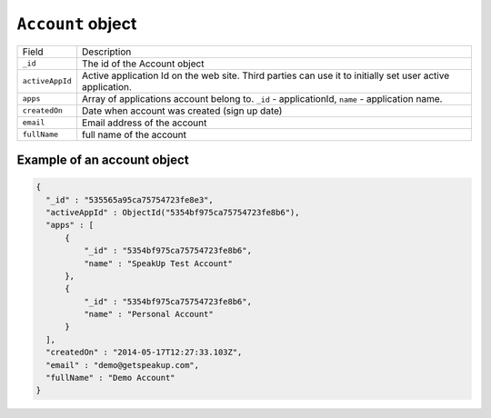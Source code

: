 .. _account_object:

``Account`` object
======================

.. list-table::

  * - Field
    - Description

  * - ``_id``
    - The id of the Account object

  * - ``activeAppId``
    - Active application Id on the web site. Third parties can use it to initially set user active application.

  * - ``apps``
    - Array of applications account belong to. ``_id`` - applicationId, ``name`` - application name.

  * - ``createdOn``
    - Date when account was created (sign up date)

  * - ``email``
    - Email address of the account

  * - ``fullName``
    - full name of the account


.. _example_account_object:

Example of an account object
----------------------------

.. code-block:: javascript

  {
    "_id" : "535565a95ca75754723fe8e3",
    "activeAppId" : ObjectId("5354bf975ca75754723fe8b6"),
    "apps" : [
        {
            "_id" : "5354bf975ca75754723fe8b6",
            "name" : "SpeakUp Test Account"
        },
        {
            "_id" : "5354bf975ca75754723fe8b6",
            "name" : "Personal Account"
        }
    ],
    "createdOn" : "2014-05-17T12:27:33.103Z",
    "email" : "demo@getspeakup.com",
    "fullName" : "Demo Account"
  }